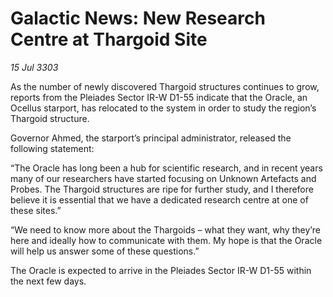 * Galactic News: New Research Centre at Thargoid Site

/15 Jul 3303/

As the number of newly discovered Thargoid structures continues to grow, reports from the Pleiades Sector IR-W D1-55 indicate that the Oracle, an Ocellus starport, has relocated to the system in order to study the region’s Thargoid structure. 

Governor Ahmed, the starport’s principal administrator, released the following statement: 

“The Oracle has long been a hub for scientific research, and in recent years many of our researchers have started focusing on Unknown Artefacts and Probes. The Thargoid structures are ripe for further study, and I therefore believe it is essential that we have a dedicated research centre at one of these sites.” 

“We need to know more about the Thargoids – what they want, why they’re here and ideally how to communicate with them. My hope is that the Oracle will help us answer some of these questions.” 

The Oracle is expected to arrive in the Pleiades Sector IR-W D1-55 within the next few days.